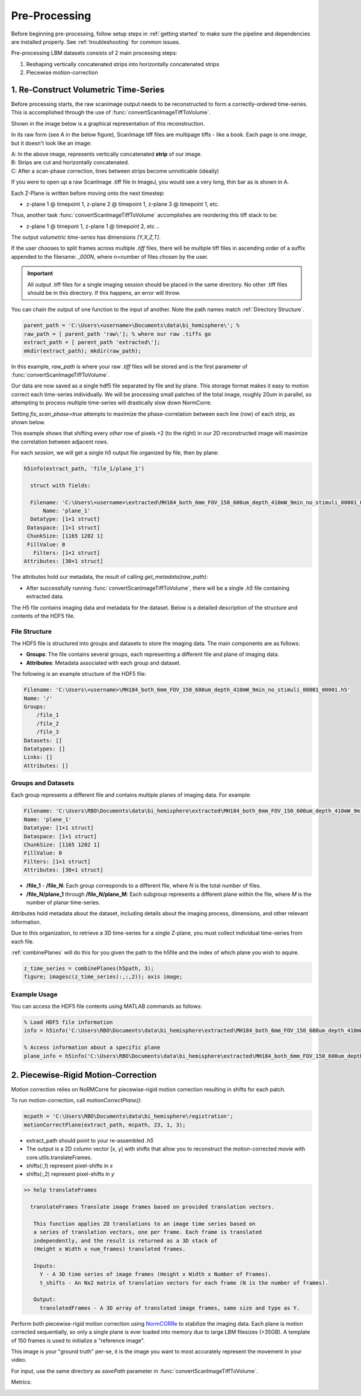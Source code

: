 

Pre-Processing
#######################################

Before beginning pre-processing, follow setup steps in :ref:`getting started` to make sure the pipeline and dependencies are installed properly.
See :ref:`troubleshooting` for common issues.

Pre-processing LBM datasets consists of 2 main processing steps:

1. Reshaping vertically concatenated strips into horizontally concatenated strips
2. Piecewise motion-correction

.. _pipeline step 1:

1. Re-Construct Volumetric Time-Series
================================================================

Before processing starts, the raw scanimage output needs to be reconstructed to form a correctly-ordered time-series.
This is accomplished through the use of :func:`convertScanImageTiffToVolume`.


Shown in the image below is a graphical representation of this reconstruction.

In its raw form (see A in the below figure), ScanImage tiff files are multipage tiffs - like a book. Each page
is one *image*, but it doesn't look like an image:

.. image:: ../_static/_images/abc_strip.png
   :width: 1440

| A: In the above image, represents vertically concatenated **strip** of our image.
| B: Strips are cut and horizontally concatenated.
| C: After a scan-phase correction, lines between strips become unnoticable (ideally)

If you were to open up a raw ScanImage .tiff file in ImageJ, you would see a very long, thin bar as is shown in A.

Each Z-Plane is written before moving onto the next timestep:

- z-plane 1 @ timepoint 1, z-plane 2 @ timepoint 1, z-plane 3 @ timepoint 1, etc.

Thus, another task :func:`convertScanImageTiffToVolume` accomplishes are reordering this tiff stack to be:

- z-plane 1 @ timepont 1, z-plane 1 @ timepoint 2, etc ..

The output `volumetric time-series` has dimensions `[Y,X,Z,T]`.

If the user chooses to split frames across multiple `.tiff` files, there will be multiple tiff files in ascending order
of a suffix appended to the filename: `_000N`, where n=number of files chosen by the user.

.. important::

    All output .tiff files for a single imaging session should be placed in the same directory.
    No other .tiff files should be in this directory. If this happens, an error will throw.

You can chain the output of one function to the input of another. Note the path names match :ref:`Directory Structure`.

.. code-block:: MATLAB

    parent_path = 'C:\Users\<username>\Documents\data\bi_hemisphere\'; %
    raw_path = [ parent_path 'raw\']; % where our raw .tiffs go
    extract_path = [ parent_path 'extracted\'];
    mkdir(extract_path); mkdir(raw_path);

In this example, `raw_path` is where your raw `.tiff` files will be stored and is the first parameter of :func:`convertScanImageTiffToVolume`.


Our data are now saved as a single hdf5 file separated by file and by plane. This storage format
makes it easy to motion correct each time-series individually. We will be processing small patches of the total image,
roughly 20um in parallel, so attempting to process multiple time-series will drastically slow down NormCorre.

Setting `fix_scan_phase=true` attempts to maximize the phase-correlation between each line (row) of each strip, as shown below.

.. image:: ../_static/_images/corr_nocorr_phase_example.png
   :width: 1080

This example shows that shifting every *other* row of pixels +2 (to the right) in our 2D reconstructed image will maximize the correlation between adjacent rows.

For each *session*, we will get a single `h5` output file organized by file, then by plane:

.. code-block:: MATLAB

    h5info(extract_path, 'file_1/plane_1')

      struct with fields:

      Filename: 'C:\Users\<username>\extracted\MH184_both_6mm_FOV_150_600um_depth_410mW_9min_no_stimuli_00001_00001.h5'
          Name: 'plane_1'
      Datatype: [1×1 struct]
     Dataspace: [1×1 struct]
     ChunkSize: [1165 1202 1]
     FillValue: 0
       Filters: [1×1 struct]
    Attributes: [30×1 struct]

The attributes hold our metadata, the result of calling `get_metadata(raw_path)`:


- After successfully running :func:`convertScanImageTiffToVolume`, there will be a single `.h5` file containing extracted data.

.. _step1_outputs:

The H5 file contains imaging data and metadata for the dataset. Below is a detailed description of the structure and contents of the HDF5 file.

File Structure
****************************************************************

The HDF5 file is structured into groups and datasets to store the imaging data. The main components are as follows:

- **Groups**: The file contains several groups, each representing a different file and plane of imaging data.
- **Attributes**: Metadata associated with each group and dataset.

The following is an example structure of the HDF5 file:

.. code-block:: MATLAB

    Filename: 'C:\Users\<username>\MH184_both_6mm_FOV_150_600um_depth_410mW_9min_no_stimuli_00001_00001.h5'
    Name: '/'
    Groups:
        /file_1
        /file_2
        /file_3
    Datasets: []
    Datatypes: []
    Links: []
    Attributes: []

Groups and Datasets
****************************************************************

Each group represents a different file and contains multiple planes of imaging data. For example:

.. code-block:: MATLAB

    Filename: 'C:\Users\RBO\Documents\data\bi_hemisphere\extracted\MH184_both_6mm_FOV_150_600um_depth_410mW_9min_no_stimuli_00001_00001.h5'
    Name: 'plane_1'
    Datatype: [1×1 struct]
    Dataspace: [1×1 struct]
    ChunkSize: [1165 1202 1]
    FillValue: 0
    Filters: [1×1 struct]
    Attributes: [30×1 struct]


- **/file_1** - **/file_N**: Each group corresponds to a different file, where `N` is the total number of files.
- **/file_N/plane_1** through **/file_N/plane_M**: Each subgroup represents a different plane within the file, where `M` is the number of planar time-series.

Attributes hold metadata about the dataset, including details about the imaging process, dimensions, and other relevant information.

Due to this organization, to retrieve a 3D time-series for a single Z-plane, you must collect individual time-series from each file.

:ref:`combinePlanes` will do this for you given the path to the h5file and the index of which plane you wish to aquire.

.. code-block:: MATLAB

    z_time_series = combinePlanes(h5path, 3);
    figure; imagesc(z_time_series(:,:,2)); axis image;

Example Usage
****************************************************************

You can access the HDF5 file contents using MATLAB commands as follows:

.. code-block:: MATLAB

    % Load HDF5 file information
    info = h5info('C:\Users\RBO\Documents\data\bi_hemisphere\extracted\MH184_both_6mm_FOV_150_600um_depth_410mW_9min_no_stimuli_00001_00001.h5');

    % Access information about a specific plane
    plane_info = h5info('C:\Users\RBO\Documents\data\bi_hemisphere\extracted\MH184_both_6mm_FOV_150_600um_depth_410mW_9min_no_stimuli_00001_00001.h5', '/file_1/plane_1');

2. Piecewise-Rigid Motion-Correction
================================================================

.. image:: ../_static/_images/storage_rec.png
   :width: 1440

Motion correction relies on _`NoRMCorre` for piecewise-rigid motion correction resulting in shifts for each patch.

.. image:: ../_static/_images/patches.png
   :width: 1440

To run motion-correction, call `motionCorrectPlane()`:

.. code-block:: MATLAB

    mcpath = 'C:\Users\RBO\Documents\data\bi_hemisphere\registration';
    motionCorrectPlane(extract_path, mcpath, 23, 1, 3);

- extract_path should point to your re-assembled `.h5`
- The output is a 2D column vector [x, y] with shifts that allow you to reconstruct the motion-corrected movie with _`core.utils.translateFrames`.
- shifts(:,1) represent pixel-shifts in *x*
- shifts(:,2) represent pixel-shifts in *y*

.. code-block:: MATLAB

   >> help translateFrames

     translateFrames Translate image frames based on provided translation vectors.

      This function applies 2D translations to an image time series based on
      a series of translation vectors, one per frame. Each frame is translated
      independently, and the result is returned as a 3D stack of
      (Height x Width x num_frames) translated frames.

      Inputs:
        Y - A 3D time series of image frames (Height x Width x Number of Frames).
        t_shifts - An Nx2 matrix of translation vectors for each frame (N is the number of frames).

      Output:
        translatedFrames - A 3D array of translated image frames, same size and type as Y.


Perform both piecewise-rigid motion correction using `NormCORRe`_ to stabilize the imaging data. Each plane is motion corrected sequentially, so
only a single plane is ever loaded into memory due to large LBM filesizes (>35GB). A template of 150 frames is used to initialize a "reference image".

This image is your "ground truth" per-se, it is the image you want to most accurately represent the movement in your video.

For input, use the same directory as `savePath` parameter in :func:`convertScanImageTiffToVolume`.

Metrics:

.. image:: ../_static/_images/motion_metrics.png
   :width: 1440


